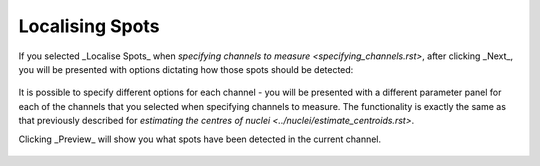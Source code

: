 Localising Spots
****************

.. figure:: ../images/GIANI_Measurement_Panel_Localise_Spots.PNG
   :alt: GIANI Measurement Panel Spot Localisation

If you selected _Localise Spots_ when `specifying channels to measure <specifying_channels.rst>`, after clicking _Next_, you will be presented with options dictating how those spots should be detected:

.. figure:: ../images/GIANI_Detect_Spots_Panel.PNG
   :alt: GIANI Detect Spots Panel

It is possible to specify different options for each channel - you will be presented with a different parameter panel for each of the channels that you selected when specifying channels to measure. The functionality is exactly the same as that previously described for `estimating the centres of nuclei <../nuclei/estimate_centroids.rst>`.

Clicking _Preview_ will show you what spots have been detected in the current channel.

.. figure:: ../images/GIANI_Detect_Spots_Preview.PNG
   :alt: GIANI Detect Spots Preview
